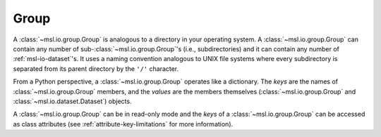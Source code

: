 .. _msl-io-group:

=====
Group
=====
A :class:`~msl.io.group.Group` is analogous to a directory in your operating system. A :class:`~msl.io.group.Group`
can contain any number of sub-:class:`~msl.io.group.Group`\'s (i.e., subdirectories) and it can contain any number
of :ref:`msl-io-dataset`\'s. It uses a naming convention analogous to UNIX file systems where every subdirectory is
separated from its parent directory by the ``'/'`` character.

From a Python perspective, a :class:`~msl.io.group.Group` operates like a dictionary. The `keys` are
the names of :class:`~msl.io.group.Group` members, and the `values` are the members themselves
(:class:`~msl.io.group.Group` and :class:`~msl.io.dataset.Dataset`) objects.

A :class:`~msl.io.group.Group` can be in read-only mode and the `keys` of a :class:`~msl.io.group.Group` can
be accessed as class attributes (see :ref:`attribute-key-limitations` for more information).
